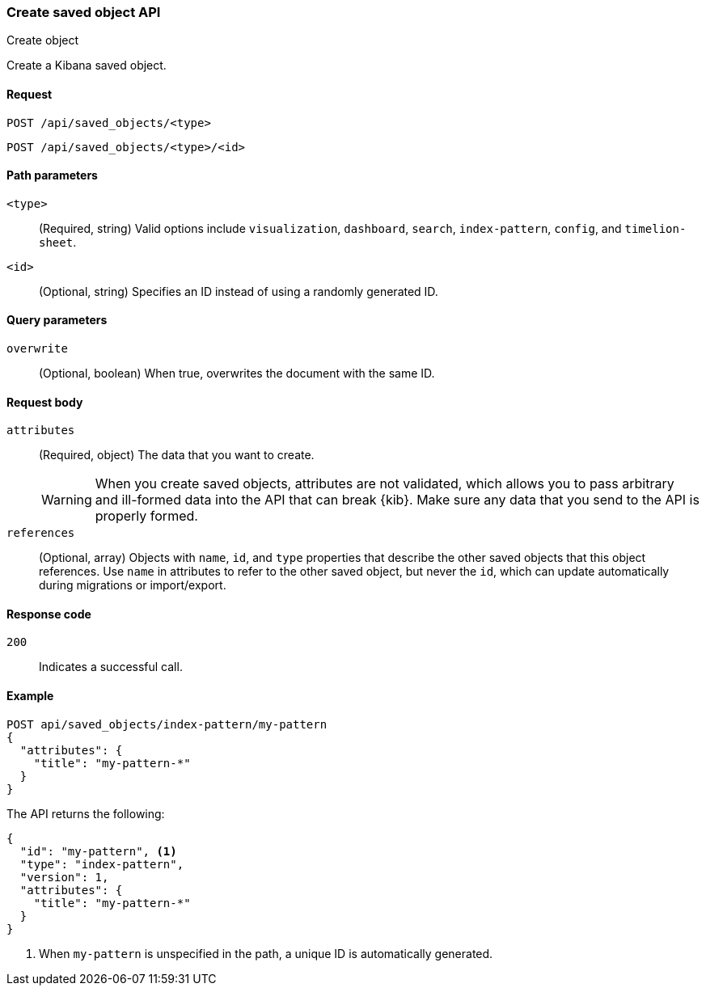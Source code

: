 [[saved-objects-api-create]]
=== Create saved object API
++++
<titleabbrev>Create object</titleabbrev>
++++

Create a Kibana saved object.

[[saved-objects-api-create-request]]
==== Request

`POST /api/saved_objects/<type>` +

`POST /api/saved_objects/<type>/<id>`

[[saved-objects-api-create-path-params]]
==== Path parameters

`<type>`::
  (Required, string) Valid options include `visualization`, `dashboard`, `search`, `index-pattern`, `config`, and `timelion-sheet`.

`<id>`::
  (Optional, string) Specifies an ID instead of using a randomly generated ID.

[[saved-objects-api-create-query-params]]
==== Query parameters

`overwrite`::
  (Optional, boolean) When true, overwrites the document with the same ID.

[[saved-objects-api-create-request-body]]
==== Request body

`attributes`::
  (Required, object) The data that you want to create.
+
WARNING: When you create saved objects, attributes are not validated, which allows you to pass
arbitrary and ill-formed data into the API that can break {kib}. Make sure
any data that you send to the API is properly formed.

`references`::
  (Optional, array) Objects with `name`, `id`, and `type` properties that describe the other saved objects that this object references. Use `name` in attributes to refer to the other saved object, but never the `id`, which can update automatically during migrations or import/export.

[[saved-objects-api-create-request-codes]]
==== Response code

`200`:: 
    Indicates a successful call.
    
[[saved-objects-api-create-example]]
==== Example

[source,js]
--------------------------------------------------
POST api/saved_objects/index-pattern/my-pattern
{
  "attributes": {
    "title": "my-pattern-*"
  }
}
--------------------------------------------------
// KIBANA

The API returns the following:

[source,js]
--------------------------------------------------
{
  "id": "my-pattern", <1>
  "type": "index-pattern",
  "version": 1,
  "attributes": {
    "title": "my-pattern-*"
  }
}
--------------------------------------------------

<1> When `my-pattern` is unspecified in the path, a unique ID is automatically generated.
